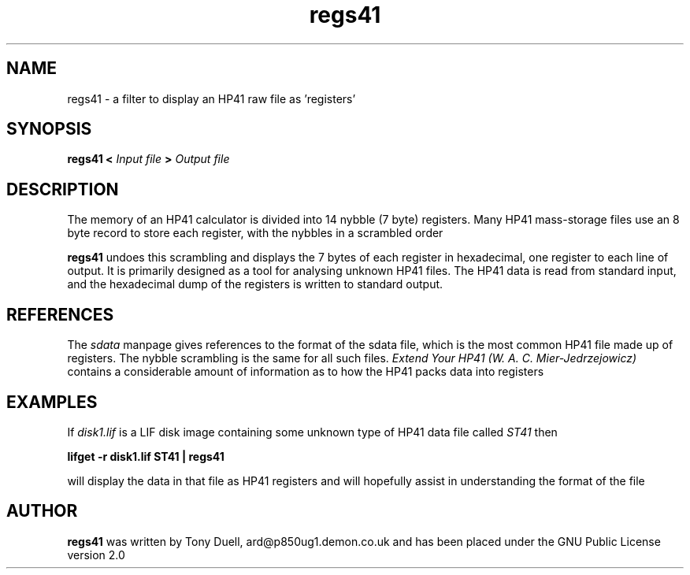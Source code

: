 .TH regs41 1 14-Apri-2018 "LIF Utilities" "LIF Utilities"
.SH NAME
regs41 \- a filter to display an HP41 raw file as 'registers'
.SH SYNOPSIS
.B regs41 <
.I Input file
.B >
.I Output file
.SH DESCRIPTION
The memory of an HP41 calculator is divided into 14 nybble (7 byte)
registers. Many HP41 mass\-storage files use an 8 byte record to store
each register, with the nybbles in a scrambled order
.PP
.B regs41
undoes this scrambling and displays the 7 bytes of each register in 
hexadecimal, one register to each line of output. It is primarily 
designed as a tool for analysing unknown HP41 files. The HP41 data is
read from standard input, and the hexadecimal dump of the registers is 
written to standard output.
.SH REFERENCES
The
.I sdata
manpage gives references to the format of the sdata file, which is the
most common HP41 file made up of registers. The nybble scrambling is the same
for all such files.
.I Extend Your HP41 (W. A. C. Mier\-Jedrzejowicz)
contains a considerable amount of information as to how the HP41 packs 
data into registers
.SH EXAMPLES
If 
.I disk1.lif
is a LIF disk image containing some unknown type of HP41 data file called
.I ST41
then
.PP
.B lifget \-r disk1.lif ST41 | regs41
.PP 
will display the data in that file as HP41 registers and will hopefully 
assist in understanding the format of the file
.SH AUTHOR
.B regs41
was written by Tony Duell, ard@p850ug1.demon.co.uk and has been placed 
under the GNU Public License version 2.0

